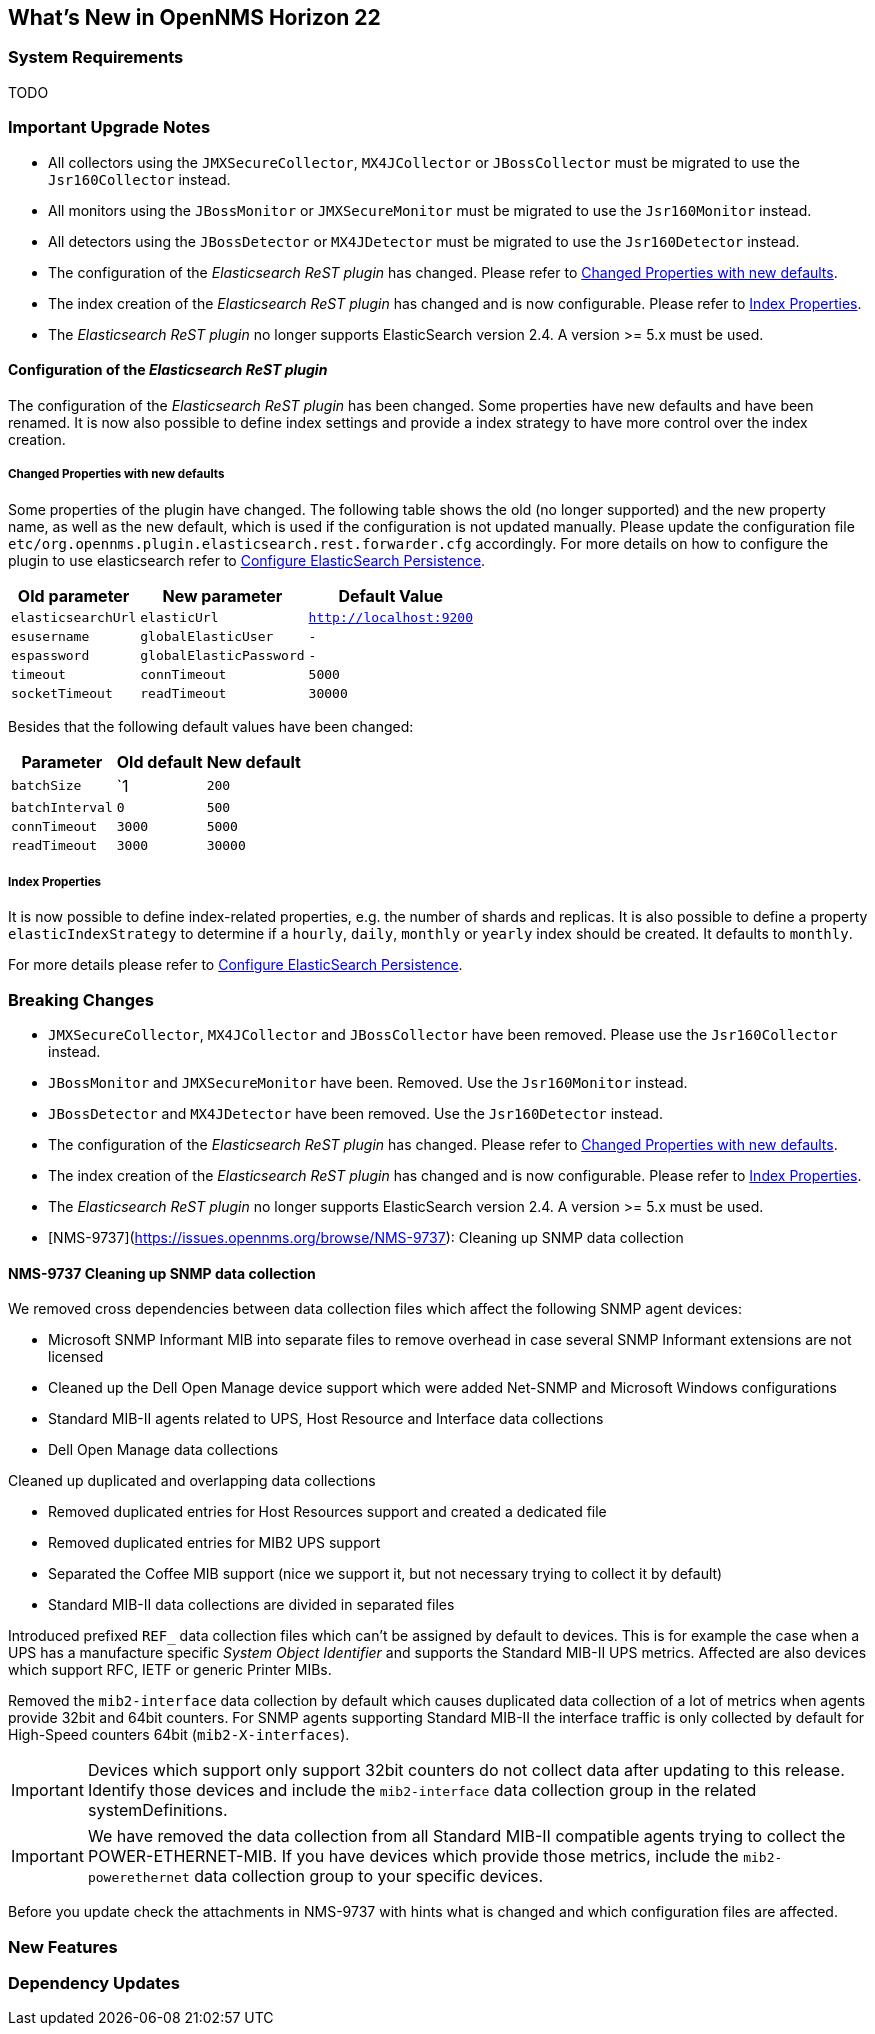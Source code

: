 [[releasenotes-22]]
== What's New in OpenNMS Horizon 22

=== System Requirements

TODO

=== Important Upgrade Notes

* All collectors using the `JMXSecureCollector`, `MX4JCollector` or `JBossCollector` must be migrated to use the `Jsr160Collector` instead.
* All monitors using the `JBossMonitor` or `JMXSecureMonitor` must be migrated to use the `Jsr160Monitor` instead.
* All detectors using the `JBossDetector` or `MX4JDetector` must be migrated to use the `Jsr160Detector` instead.
* The configuration of the _Elasticsearch ReST plugin_ has changed. Please refer to <<releasenotes-22-opennms-es-rest-properties>>.
* The index creation of the _Elasticsearch ReST plugin_ has changed and is now configurable. Please refer to <<releasenotes-22-opennms-es-rest-index-properties>>.
* The _Elasticsearch ReST plugin_ no longer supports ElasticSearch version 2.4. A version >= 5.x must be used.

[[releasenotes-22-opennms-es-rest]]
==== Configuration of the _Elasticsearch ReST plugin_

The configuration of the _Elasticsearch ReST plugin_ has been changed.
Some properties have new defaults and have been renamed.
It is now also possible to define index settings and provide a index strategy to have more control over the index creation.

[[releasenotes-22-opennms-es-rest-properties]]
===== Changed Properties with new defaults

Some properties of the plugin have changed.
The following table shows the old (no longer supported) and the new property name, as well as the new default, which is used if the configuration is not updated manually.
Please update the configuration file `etc/org.opennms.plugin.elasticsearch.rest.forwarder.cfg` accordingly.
For more details on how to configure the plugin to use elasticsearch refer to link:../guide-admin/index.html#configure-elasticsearch-persistence[Configure ElasticSearch Persistence].

[options="header, autowidth"]
|===
| Old parameter | New parameter | Default Value

| `elasticsearchUrl`
| `elasticUrl`
| `http://localhost:9200`

| `esusername`
| `globalElasticUser`
| `-`

| `espassword`
| `globalElasticPassword`
| `-`

| `timeout`
| `connTimeout`
| `5000`

| `socketTimeout`
| `readTimeout`
| `30000`

|===

Besides that the following default values have been changed:

[options="header, autowidth"]
|===
| Parameter | Old default | New default

| `batchSize`
| `1
| `200`

| `batchInterval`
| `0`
| `500`

|`connTimeout`
| `3000`
| `5000`

| `readTimeout`
| `3000`
| `30000`

|===

[[releasenotes-22-opennms-es-rest-index-properties]]
===== Index Properties

It is now possible to define index-related properties, e.g. the number of shards and replicas.
It is also possible to define a property  `elasticIndexStrategy` to determine if a `hourly`, `daily`, `monthly` or `yearly` index should be created.
It defaults to `monthly`.

For more details please refer to link:../guide-admin/index.html#configure-elasticsearch-persistence[Configure ElasticSearch Persistence].

=== Breaking Changes

* `JMXSecureCollector`, `MX4JCollector` and `JBossCollector` have been removed. Please use the `Jsr160Collector` instead.
* `JBossMonitor` and `JMXSecureMonitor` have been. Removed. Use the `Jsr160Monitor` instead.
* `JBossDetector` and `MX4JDetector` have been removed. Use the `Jsr160Detector` instead.
* The configuration of the _Elasticsearch ReST plugin_ has changed. Please refer to <<releasenotes-22-opennms-es-rest-properties>>.
* The index creation of the _Elasticsearch ReST plugin_ has changed and is now configurable. Please refer to <<releasenotes-22-opennms-es-rest-index-properties>>.
* The _Elasticsearch ReST plugin_ no longer supports ElasticSearch version 2.4. A version >= 5.x must be used.
* [NMS-9737](https://issues.opennms.org/browse/NMS-9737): Cleaning up SNMP data collection

==== NMS-9737 Cleaning up SNMP data collection

We removed cross dependencies between data collection files which affect the following SNMP agent devices:

* Microsoft SNMP Informant MIB into separate files to remove overhead in case several SNMP Informant extensions are not licensed
* Cleaned up the Dell Open Manage device support which were added Net-SNMP and Microsoft Windows configurations
* Standard MIB-II agents related to UPS, Host Resource and Interface data collections
* Dell Open Manage data collections

Cleaned up duplicated and overlapping data collections

* Removed duplicated entries for Host Resources support and created a dedicated file
* Removed duplicated entries for MIB2 UPS support
* Separated the Coffee MIB support (nice we support it, but not necessary trying to collect it by default)
* Standard MIB-II data collections are divided in separated files

Introduced prefixed `REF_` data collection files which can't be assigned by default to devices.
This is for example the case when a UPS has a manufacture specific _System Object Identifier_ and supports the Standard MIB-II UPS metrics.
Affected are also devices which support RFC, IETF or generic Printer MIBs.

Removed the `mib2-interface` data collection by default which causes duplicated data collection of a lot of metrics when agents provide 32bit and 64bit counters.
For SNMP agents supporting Standard MIB-II the interface traffic is only collected by default for High-Speed counters 64bit (`mib2-X-interfaces`).

IMPORTANT: Devices which support only support 32bit counters do not collect data after updating to this release.
           Identify those devices and include the `mib2-interface` data collection group in the related systemDefinitions.

IMPORTANT: We have removed the data collection from all Standard MIB-II compatible agents trying to collect the POWER-ETHERNET-MIB.
           If you have devices which provide those metrics, include the `mib2-powerethernet` data collection group to your specific devices.

Before you update check the attachments in NMS-9737 with hints what is changed and which configuration files are affected.

=== New Features


=== Dependency Updates
